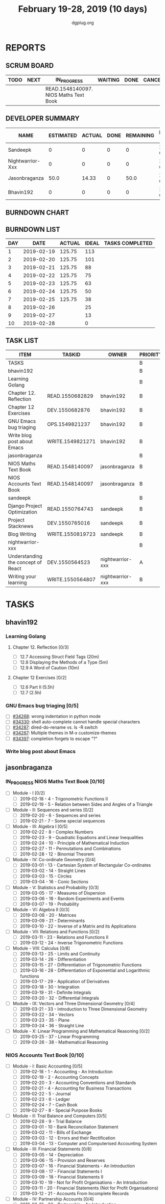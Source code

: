 #+TITLE: February 19-28, 2019 (10 days)
#+AUTHOR: dgplug.org
#+EMAIL: users@lists.dgplug.org
#+PROPERTY: Effort_ALL 0 0:05 0:10 0:30 1:00 2:00 3:00 4:00
#+COLUMNS: %35ITEM %TASKID %OWNER %3PRIORITY %TODO %5ESTIMATED{+} %3ACTUAL{+}
* REPORTS
** SCRUM BOARD
#+BEGIN: block-update-board
| TODO | NEXT | IN_PROGRESS                           | WAITING | DONE | CANCELED |
|------+------+---------------------------------------+---------+------+----------|
|      |      | READ.1548140097. NIOS Maths Text Book |         |      |          |
#+END:
** DEVELOPER SUMMARY
#+BEGIN: block-update-summary
| NAME             | ESTIMATED | ACTUAL | DONE | REMAINING | PENCILS DOWN | PROGRESS   |
|------------------+-----------+--------+------+-----------+--------------+------------|
| Sandeepk         |         0 |      0 |    0 |         0 |   2019-02-25 | ---------- |
| Nightwarrior-Xxx |         0 |      0 |    0 |         0 |   2019-02-25 | ---------- |
| Jasonbraganza    |      50.0 |  14.33 |    0 |      50.0 |   2019-03-06 | ---------- |
| Bhavin192        |         0 |      0 |    0 |         0 |   2019-02-25 | ---------- |
#+END:
** BURNDOWN CHART
#+BEGIN: block-update-graph

#+END:
** BURNDOWN LIST
#+PLOT: title:"Burndown" ind:1 deps:(3 4) set:"term dumb" set:"xtics scale 0.5" set:"ytics scale 0.5" file:"burndown.plt" set:"xrange [0:10]"
#+BEGIN: block-update-burndown
| DAY |       DATE | ACTUAL | IDEAL | TASKS COMPLETED |
|-----+------------+--------+-------+-----------------|
|   1 | 2019-02-19 | 125.75 |   113 |                 |
|   2 | 2019-02-20 | 125.75 |   101 |                 |
|   3 | 2019-02-21 | 125.75 |    88 |                 |
|   4 | 2019-02-22 | 125.75 |    75 |                 |
|   5 | 2019-02-23 | 125.75 |    63 |                 |
|   6 | 2019-02-24 | 125.75 |    50 |                 |
|   7 | 2019-02-25 | 125.75 |    38 |                 |
|   8 | 2019-02-26 |        |    25 |                 |
|   9 | 2019-02-27 |        |    13 |                 |
|  10 | 2019-02-28 |        |     0 |                 |
#+END:
** TASK LIST
#+BEGIN: columnview :hlines 2 :maxlevel 5 :id "TASKS"
| ITEM                               | TASKID           | OWNER            | PRIORITY | TODO        | ESTIMATED | ACTUAL |
|------------------------------------+------------------+------------------+----------+-------------+-----------+--------|
| TASKS                              |                  |                  | B        |             |    125.75 |  14.33 |
|------------------------------------+------------------+------------------+----------+-------------+-----------+--------|
| bhavin192                          |                  |                  | B        |             |     10.75 |        |
| Learning Golang                    |                  |                  | B        |             |       8.5 |        |
| Chapter 12. Reflection             | READ.1550682829  | bhavin192        | B        |             |       0.5 |        |
| Chapter 12 Exercises               | DEV.1550682876   | bhavin192        | B        |             |         8 |        |
| GNU Emacs bug triaging             | OPS.1549821237   | bhavin192        | B        |             |      0.25 |        |
| Write blog post about Emacs        | WRITE.1549821271 | bhavin192        | B        |             |         2 |        |
|------------------------------------+------------------+------------------+----------+-------------+-----------+--------|
| jasonbraganza                      |                  |                  | B        |             |      80.0 |  14.33 |
| NIOS Maths Text Book               | READ.1548140097  | jasonbraganza    | B        | IN_PROGRESS |      50.0 |  14.33 |
| NIOS Accounts Text Book            | READ.1548140097  | jasonbraganza    | B        |             |      30.0 |        |
|------------------------------------+------------------+------------------+----------+-------------+-----------+--------|
| sandeepk                           |                  |                  | B        |             |        15 |        |
| Django Project Optimization        | READ.1550764743  | sandeepk         | B        |             |         5 |        |
| Project Stacknews                  | DEV.1550765016   | sandeepk         | B        |             |         7 |        |
| Blog Writing                       | WRITE.1550819723 | sandeepk         | B        |             |         3 |        |
|------------------------------------+------------------+------------------+----------+-------------+-----------+--------|
| nightwarrior-xxx                   |                  |                  | B        |             |        20 |        |
| Understanding the concept of React | DEV.1550564523   | nightwarrior-xxx | A        |             |        19 |        |
| Writing your learning              | WRITE.1550564807 | nightwarrior-xxx | B        |             |         1 |        |
#+END:
* TASKS
  :PROPERTIES:
  :ID:       TASKS
  :SPRINTLENGTH: 10
  :SPRINTSTART: <2019-02-19 Tue>
  :wpd-bhavin192: 1
  :wpd-jasonbraganza: 8
  :wpd-nightwarrior-xxx: 2
  :wpd-sandeepk: 1.5
  :END:
** bhavin192
*** Learning Golang
**** Chapter 12. Reflection [0/3]
     :PROPERTIES:
     :ESTIMATED: 0.5
     :ACTUAL:
     :OWNER:    bhavin192
     :ID:       READ.1550682829
     :TASKID:   READ.1550682829
     :END:
     - [ ] 12.7 Accessing Struct Field Tags      (20m)
     - [ ] 12.8 Displaying the Methods of a Type (5m)
     - [ ] 12.9 A Word of Caution                (10m)
**** Chapter 12 Exercises [0/2]
     :PROPERTIES:
     :ESTIMATED: 8
     :ACTUAL:
     :OWNER:    bhavin192
     :ID:       DEV.1550682876
     :TASKID:   DEV.1550682876
     :END:
     - [ ] 12.6 Part II (5.5h)
     - [ ] 12.7         (2.5h)
*** GNU Emacs bug triaging [0/5]
    :PROPERTIES:
    :ESTIMATED: 0.25
    :ACTUAL:
    :OWNER:    bhavin192
    :ID:       OPS.1549821237
    :TASKID:   OPS.1549821237
    :END:
    - [ ] [[https://debbugs.gnu.org/cgi/bugreport.cgi?bug=34268][#34268]]: wrong indentation in python mode
    - [ ] [[https://debbugs.gnu.org/cgi/bugreport.cgi?bug=34330][#34330]]: shell auto-complete cannot handle special characters
    - [ ] [[https://debbugs.gnu.org/cgi/bugreport.cgi?bug=34287][#34287]]: dired-do-rename vs. ls -R switch
    - [ ] [[https://debbugs.gnu.org/cgi/bugreport.cgi?bug=34267][#34267]]: Multiple themes in M-x customize-themes
    - [ ] [[https://debbugs.gnu.org/cgi/bugreport.cgi?bug=34397][#34397]]: completion forgets to escape "?"
*** Write blog post about Emacs
    :PROPERTIES:
    :ESTIMATED: 2
    :ACTUAL:
    :OWNER:    bhavin192
    :ID:       WRITE.1549821271
    :TASKID:   WRITE.1549821271
    :END:
** jasonbraganza
*** IN_PROGRESS NIOS Maths Text Book [0/10]
    :PROPERTIES:
    :ESTIMATED: 50.0
    :ACTUAL:   14.33
    :OWNER: jasonbraganza
    :ID: READ.1548140097
    :TASKID: READ.1548140097
    :END:
    :LOGBOOK:
    CLOCK: [2019-02-22 Fri 15:30]--[2019-02-22 Fri 17:30] =>  2:00
    CLOCK: [2019-02-22 Fri 09:00]--[2019-02-22 Fri 14:30] =>  5:30
    CLOCK: [2019-02-21 Thu 09:00]--[2019-02-21 Thu 15:50] =>  6:50
    :END:
    - [ ] Module - I [0/2]
      - [ ] 2019-02-18 - 4 - Trigonometric Functions II
      - [ ] 2019-02-19 - 5 - Relation between Sides and Angles of a Triangle
    - [ ] Module - II: Sequences and series [0/2]
      - [ ] 2019-02-20 - 6 - Sequences and series
      - [ ] 2019-02-21 - 7 - Some special sequences
    - [ ] Module - III: Algebra I [0/5]
      - [ ] 2019-02-22 - 8 - Complex Numbers
      - [ ] 2019-02-23 - 9 - Quadratic Equations and Linear Inequalities
      - [ ] 2019-02-24 - 10 - Principle of Mathematical Induction
      - [ ] 2019-02-27 - 11 - Permutations and Combinations
      - [ ] 2019-02-28 - 12 - Binomial Theorem
    - [ ] Module - IV: Co-ordinate Geometry [0/4]
      - [ ] 2019-03-01 - 13 - Cartesian System of Rectangular Co-ordinates
      - [ ] 2019-03-02 - 14 - Straight Lines
      - [ ] 2019-03-03 - 15 - Circles
      - [ ] 2019-03-04 - 16 - Conic Sections
    - [ ] Module - V: Statistics and Probability [0/3]
      - [ ] 2019-03-05 - 17 - Measures of Dispersion
      - [ ] 2019-03-06 - 18 - Random Experiments and Events
      - [ ] 2019-03-07 - 19 - Probability
    - [ ] Module - VI: Algebra II [0/3]
      - [ ] 2019-03-08 - 20 - Matrices
      - [ ] 2019-03-09 - 21 - Determinants
      - [ ] 2019-03-10 - 22 - Inverse of a Matrix and its Applications
    - [ ] Module - VII: Relations and Functions [0/2]
      - [ ] 2019-03-11 - 23 - Relations and Functions II
      - [ ] 2019-03-12 - 24 - Inverse Trigonometric Functions
    - [ ] Module - VIII: Calculus [0/8]
      - [ ] 2019-03-13 - 25 -  Limits and Continuity
      - [ ] 2019-03-14 - 26 - Differentiation
      - [ ] 2019-03-15 - 27 - Differentiation of Trigonometric Functions
      - [ ] 2019-03-16 - 28 - Differentiation of Exponential and Logarithmic functions
      - [ ] 2019-03-17 - 29 - Application of Derivatives
      - [ ] 2019-03-18 - 30 - Integration
      - [ ] 2019-03-19 - 31 - Definite Integrals
      - [ ] 2019-03-20 - 32 - Differential Integrals
    - [ ] Module - IX: Vectors and Three Dimensional Geometry [0/4]
      - [ ] 2019-03-21 - 33 - Introduction to Three Dimensional Geometry
      - [ ] 2019-03-22 - 34 - Vectors
      - [ ] 2019-03-23 - 35 - Plane
      - [ ] 2019-03-24 - 36 - Straight Line
    - [ ] Module - X: Linear Programming and Mathematical Reasoning [0/2]
      - [ ] 2019-03-25 - 37 - Linear Programming
      - [ ] 2019-03-26 - 38 - Mathematical Reasoning
*** NIOS Accounts Text Book [0/10]
    :PROPERTIES:
    :ESTIMATED: 30.0
    :ACTUAL:
    :OWNER: jasonbraganza
    :ID: READ.1548140097
    :TASKID: READ.1548140097
    :END:
    :LOGBOOK:
    :END:
    - [ ] Module - I: Basic Accounting [0/5]
      - [ ] 2019-02-18 - 1 - Accounting - An Introduction
      - [ ] 2019-02-19 - 2 - Accounting Concepts
      - [ ] 2019-02-20 - 3 - Accounting Conventions and Standards
      - [ ] 2019-02-21 - 4 - Accounting for Business Transactions
      - [ ] 2019-02-22 - 5 - Journal
      - [ ] 2019-02-23 - 6 - Ledger
      - [ ] 2019-02-24 - 7 - Cash Book
      - [ ] 2019-02-27 - 8 - Special Purpose Books
    - [ ] Module - II: Trial Balance and Computers [0/5]
      - [ ] 2019-02-28 - 9 - Trial Balance
      - [ ] 2019-03-01 - 10 - Bank Reconciliation Statement
      - [ ] 2019-03-02 - 11 - Bills of Exchange
      - [ ] 2019-03-03 - 12 - Errors and their Rectification
      - [ ] 2019-03-04 - 13 - Computer and Computerised Accounting System
    - [ ] Module - III: Financial Statements [0/8]
      - [ ] 2019-03-05 - 14 - Depreciation
      - [ ] 2019-03-06 - 15 - Provision and Reserves
      - [ ] 2019-03-07 - 16 - Financial Statements - An Introduction
      - [ ] 2019-03-08 - 17 - Financial Statements I
      - [ ] 2019-03-09 - 18 - Financial Statements II
      - [ ] 2019-03-10 - 19 - Not for Profit Organisations - An Introduction
      - [ ] 2019-03-11 - 20 - Financial Statements (Not for Profit Organisations)
      - [ ] 2019-03-12 - 21 - Accounts From Incomplete Records
    - [ ] Module - IV: Partnership Accounts [0/4]
      - [ ] 2019-03-13 - 22 - Partnership - An Introduction
      - [ ] 2019-03-14 - 23 - Admission of a Partner
      - [ ] 2019-03-15 - 24 - Retirement and Death of a Partner
      - [ ] 2019-03-16 - 25 - Dissolution of a partnership firm
    - [ ] Module - V: Company Accounts [0/5]
      - [ ] 2019-03-17 - 26 - Company - An Introduction
      - [ ] 2019-03-18 - 27 - Issue of Shares
      - [ ] 2019-03-19 - 28 - Forfeiture of Shares
      - [ ] 2019-03-20 - 29 - Reissue of Forfeited Shares
      - [ ] 2019-03-21 - 30 - Issue of Debentures
    - [ ] Module - VI : Analysis of Financial Statements [0/4]
      - [ ] 2019-03-22 - 31 - Financial Statements Analysis-An Introduction
      - [ ] 2019-03-23 - 32 - Accounting Ratios-I
      - [ ] 2019-03-24 - 33 - Accounting Ratios-II
      - [ ] 2019-03-25 - 34 - Cash Flow Statement
    - [ ] Module - VII: Application of Computers in Financial Accounting [0/4]
      - [ ] 2019-03-26 - 35 - Electronic Spread Sheet
      - [ ] 2019-03-27 - 36 - Use of Spread-sheet in Business Application
      - [ ] 2019-03-28 - 37 - Graphs and Charts for Business
      - [ ] 2019-03-29 - 38 - Database Management System for Accounting
** sandeepk
*** DONE Django Project Optimization [2/2]
    CLOSED: [2019-03-26 Tue 10:30]
    :PROPERTIES:
    :ESTIMATED: 5
    :ACTUAL:   4.87
    :OWNER: sandeepk
    :ID: READ.1550764743
    :TASKID: READ.1550764743
    :END:
    :LOGBOOK:
    CLOCK: [2019-02-26 Tue 09:40]--[2019-02-26 Tue 10:30] =>  0:50
    CLOCK: [2019-02-25 Mon 23:00]--[2019-02-25 Mon 23:55] =>  0:55
    CLOCK: [2019-02-24 Sun 22:30]--[2019-02-24 Sun 23:30] =>  1:00
    CLOCK: [2019-02-22 Fri 22:50]--[2019-02-22 Fri 23:45] =>  0:55
    CLOCK: [2019-02-21 Thu 22:40]--[2019-02-21 Thu 23:52] =>  1:12
    :END:
    - [X] [[https://dizballanze.com/django-project-optimization-part-1/] [Part 1]] 3h
    - [X] [[https://dizballanze.com/en/django-project-optimization-part-2/] [Part 2]] 2h
*** DONE Blog Writing [2/2]
    CLOSED: [2019-03-23 Sat 15:10]
    :PROPERTIES:
    :ESTIMATED: 3
    :ACTUAL:   2.33
    :OWNER: sandeepk
    :ID: WRITE.1550819723
    :TASKID: WRITE.1550819723
    :END:
    :LOGBOOK:
    CLOCK: [2019-02-23 Sat 14:00]--[2019-02-23 Sat 15:10] =>  1:10
    CLOCK: [2019-02-20 Wed 08:30]--[2019-02-20 Wed 09:10] =>  0:40
    CLOCK: [2019-02-19 Tue 21:25]--[2019-02-19 Tue 21:55] =>  0:30
    :END:
    - [X] Write blog for Music productivity 1h
    - [X] Write blog for shell script Notes 2h
** nightwarrior-xxx
*** [#A] Understanding the concept of React [0/13]
         :PROPERTIES:
         :ESTIMATED: 19
         :ACTUAL:
         :OWNER: nightwarrior-xxx
         :ID: DEV.1550564523
         :TASKID: DEV.1550564523
         :END:
         - [ ] Getting Started
         - [ ] Refreshing Next Generation JavaScript (Optional)
         - [ ] Understanding the Base Features & Syntax
         - [ ] Working with Lists and Conditionals
         - [ ] Styling React Components & Elements
         - [ ] Debugging React Apps
         - [ ] Diving Deeper into Components & React Internals
         - [ ] A Real App_ The Burger Builder (Basic Version)
         - [ ] Reaching out to the Web (Http _ Ajax)
         - [ ] Burger Builder Project_ Accessing a Server
         - [ ] Multi-Page-Feeling in a Single-Page-App_ Routing 
         - [ ] Adding Routing to our Burger Project
         - [ ] Forms and Form Validation
*** [#B] Writing your learning 
         :PROPERTIES:
         :ESTIMATED: 1
         :ACTUAL:
         :OWNER: nightwarrior-xxx
         :ID: WRITE.1550564807
         :TASKID: WRITE.1550564807
         :END:
	 
